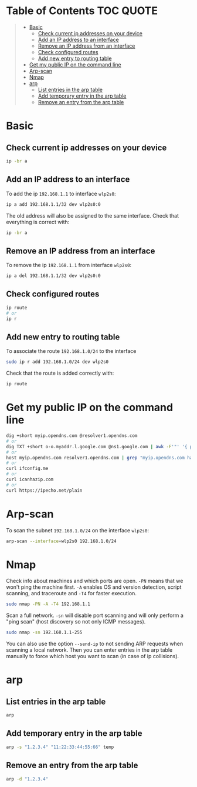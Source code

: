 * Table of Contents :TOC:QUOTE:
#+BEGIN_QUOTE
- [[#basic][Basic]]
  - [[#check-current-ip-addresses-on-your-device][Check current ip addresses on your device]]
  - [[#add-an-ip-address-to-an-interface][Add an IP address to an interface]]
  - [[#remove-an-ip-address-from-an-interface][Remove an IP address from an interface]]
  - [[#check-configured-routes][Check configured routes]]
  - [[#add-new-entry-to-routing-table][Add new entry to routing table]]
- [[#get-my-public-ip-on-the-command-line][Get my public IP on the command line]]
- [[#arp-scan][Arp-scan]]
- [[#nmap][Nmap]]
- [[#arp][arp]]
  - [[#list-entries-in-the-arp-table][List entries in the arp table]]
  - [[#add-temporary-entry-in-the-arp-table][Add temporary entry in the arp table]]
  - [[#remove-an-entry-from-the-arp-table][Remove an entry from the arp table]]
#+END_QUOTE

* Basic
** Check current ip addresses on your device

#+BEGIN_SRC bash
ip -br a
#+END_SRC

** Add an IP address to an interface

To add the ip ~192.168.1.1~ to interface ~wlp2s0~:

#+BEGIN_SRC bash
ip a add 192.168.1.1/32 dev wlp2s0:0
#+END_SRC

The old address will also be assigned to the same interface. Check that
everything is correct with:

#+BEGIN_SRC bash
ip -br a
#+END_SRC

** Remove an IP address from an interface

To remove the ip ~192.168.1.1~ from interface ~wlp2s0~:

#+BEGIN_SRC bash
ip a del 192.168.1.1/32 dev wlp2s0:0
#+END_SRC

** Check configured routes

#+BEGIN_SRC bash
ip route
# or
ip r
#+END_SRC

** Add new entry to routing table

To associate the route ~192.168.1.0/24~ to the interface

#+BEGIN_SRC bash
sudo ip r add 192.168.1.0/24 dev wlp2s0
#+END_SRC

Check that the route is added correctly with:

#+BEGIN_SRC bash :results output
ip route
#+END_SRC

* Get my public IP on the command line

#+BEGIN_SRC bash
dig +short myip.opendns.com @resolver1.opendns.com
# or
dig TXT +short o-o.myaddr.l.google.com @ns1.google.com | awk -F'"' '{ print $2}'
# or
host myip.opendns.com resolver1.opendns.com | grep "myip.opendns.com has" | awk '{print $4}'
# or
curl ifconfig.me
# or
curl icanhazip.com
# or
curl https://ipecho.net/plain
#+END_SRC

* Arp-scan

To scan the subnet ~192.168.1.0/24~ on the interface ~wlp2s0~:

#+BEGIN_SRC bash :results output
arp-scan --interface=wlp2s0 192.168.1.0/24
#+END_SRC

* Nmap

Check info about machines and which ports are open. ~-PN~ means that we won't
ping the machine first. ~-A~ enables OS and version detection, script scanning,
and traceroute and ~-T4~ for faster execution.

#+BEGIN_SRC bash
sudo nmap -PN -A -T4 192.168.1.1
#+END_SRC

Scan a full network. ~-sn~ will disable port scanning and will only perform a
"ping scan" (host discovery so not only ICMP messages).

#+BEGIN_SRC bash
sudo nmap -sn 192.168.1.1-255
#+END_SRC

You can also use the option ~--send-ip~ to not sending ARP requests when
scanning a local network. Then you can enter entries in the arp table manually
to force which host you want to scan (in case of ip collisions).

* arp
** List entries in the arp table

#+BEGIN_SRC bash
arp
#+END_SRC

** Add temporary entry in the arp table

#+BEGIN_SRC bash
arp -s "1.2.3.4" "11:22:33:44:55:66" temp
#+END_SRC

** Remove an entry from the arp table

#+BEGIN_SRC bash
arp -d "1.2.3.4"
#+END_SRC
